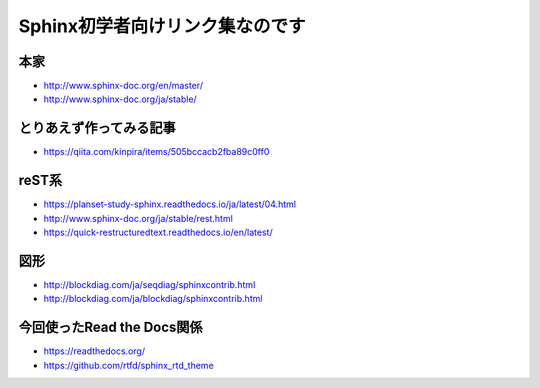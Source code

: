 #################################
Sphinx初学者向けリンク集なのです
#################################

本家
=======================================

* http://www.sphinx-doc.org/en/master/
* http://www.sphinx-doc.org/ja/stable/

とりあえず作ってみる記事
=======================================

* https://qiita.com/kinpira/items/505bccacb2fba89c0ff0

reST系
=======================================

* https://planset-study-sphinx.readthedocs.io/ja/latest/04.html
* http://www.sphinx-doc.org/ja/stable/rest.html
* https://quick-restructuredtext.readthedocs.io/en/latest/

図形
=======================================

* http://blockdiag.com/ja/seqdiag/sphinxcontrib.html
* http://blockdiag.com/ja/blockdiag/sphinxcontrib.html

今回使ったRead the Docs関係
=======================================

* https://readthedocs.org/
* https://github.com/rtfd/sphinx_rtd_theme
